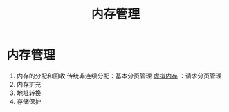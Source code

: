 :PROPERTIES:
:ID:       6f86ffe5-183d-4ab9-aa10-36b0267c923c
:END:
#+title: 内存管理
#+filetags: operating_system

* 内存管理
1. 内存的分配和回收
   传统非连续分配：基本分页管理
   [[id:9c2a5102-40ec-47c9-ae2f-ea3b8c7b2df9][虚拟内存]]      ：请求分页管理
2. 内存扩充
3. 地址转换
4. 存储保护
#+begin_comment
小咪管理存放鱼干的木碗（内存），小咪需要控制木碗里鱼干的数量（内存分配和回收），家里来了新成员臭咪，于是需要更大的木碗（内存扩充），木碗里有6个空格123456，小咪只关心自己能吃到3个鱼干不关心吃哪些空格的鱼干（地址转换），小咪和臭咪在一个木碗中吃鱼干，注意不要吃到别人的哦（存储保护）
#+end_comment

